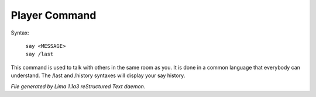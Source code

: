 Player Command
==============


Syntax: 

      |  ``say <MESSAGE>``
      |  ``say /last``

This command is used to talk with others in the same room as you.
It is done in a common language that everybody can understand.
The /last and /history syntaxes will display your say history.

.. TAGS: RST



*File generated by Lima 1.1a3 reStructured Text daemon.*

